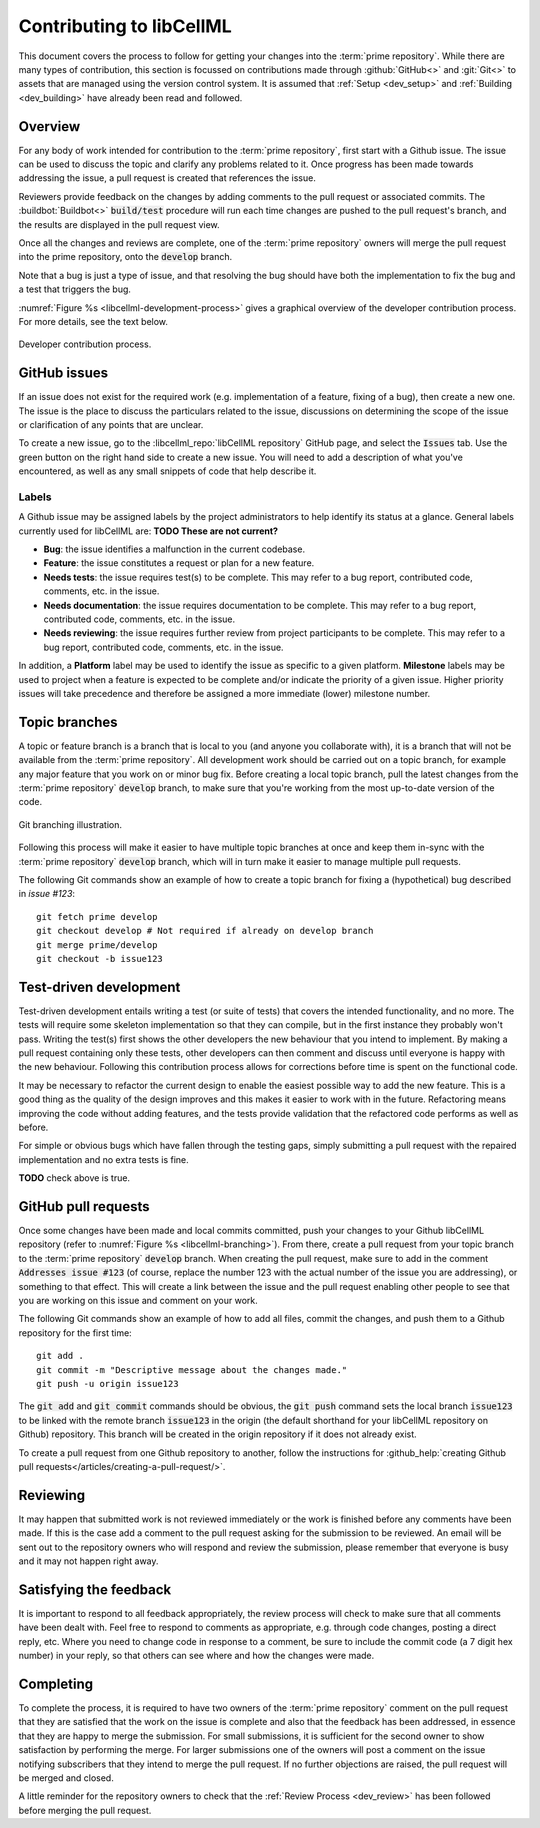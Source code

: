 .. _dev_contribution:

=========================
Contributing to libCellML
=========================

This document covers the process to follow for getting your changes into the :term:`prime repository`.
While there are many types of contribution, this section is focussed on contributions made through :github:`GitHub<>` and :git:`Git<>` to assets that are managed using the version control system.
It is assumed that :ref:`Setup <dev_setup>` and :ref:`Building <dev_building>` have already been read and followed.

Overview
========

For any body of work intended for contribution to the :term:`prime repository`, first start with a Github issue.
The issue can be used to discuss the topic and clarify any problems related to it.
Once progress has been made towards addressing the issue, a pull request is created that references the issue.

Reviewers provide feedback on the changes by adding comments to the pull request or associated commits.
The :buildbot:`Buildbot<>` :code:`build/test` procedure will run each time changes are pushed to the pull request's branch, and the results are displayed in the pull request view.

Once all the changes and reviews are complete, one of the :term:`prime repository` owners will merge the pull request into the prime repository, onto the :code:`develop` branch.

Note that a bug is just a type of issue, and that resolving the bug should have both the implementation to fix the bug and a test that triggers the bug.

:numref:`Figure %s <libcellml-development-process>` gives a graphical overview of the developer contribution process.
For more details, see the text below.

.. _libcellml-development-process:
.. figure:: ./images/libCellMLProcesses-DevelopmentProcess.png
   :align: center
   :alt: Developer contribution process.

   Developer contribution process.

GitHub issues
=============

If an issue does not exist for the required work (e.g. implementation of a feature, fixing of a bug), then create a new one.
The issue is the place to discuss the particulars related to the issue, discussions on determining the scope of the issue or clarification of any points that are unclear.

To create a new issue, go to the :libcellml_repo:`libCellML repository` GitHub page, and select the :code:`Issues` tab.
Use the green button on the right hand side to create a new issue.  
You will need to add a description of what you've encountered, as well as any small snippets of code that help describe it.


Labels
------
A Github issue may be assigned labels by the project administrators to help identify its status at a glance.
General labels currently used for libCellML are: **TODO These are not current?**

* **Bug**: the issue identifies a malfunction in the current codebase.
* **Feature**: the issue constitutes a request or plan for a new feature.
* **Needs tests**: the issue requires test(s) to be complete.
  This may refer to a bug report, contributed code, comments, etc. in the issue.
* **Needs documentation**: the issue requires documentation to be complete.
  This may refer to a bug report, contributed code, comments, etc. in the issue.
* **Needs reviewing**: the issue requires further review from project participants to be complete.
  This may refer to a bug report, contributed code, comments, etc. in the issue.

In addition, a **Platform** label may be used to identify the issue as specific to a given platform.
**Milestone** labels may be used to project when a feature is expected to be complete and/or indicate the priority of a given issue.
Higher priority issues will take precedence and therefore be assigned a more immediate (lower) milestone number.

Topic branches
==============

A topic or feature branch is a branch that is local to you (and anyone you collaborate with), it is a branch that will not be available from the :term:`prime repository`.
All development work should be carried out on a topic branch, for example any major feature that you work on or minor bug fix.
Before creating a local topic branch, pull the latest changes from the :term:`prime repository` :code:`develop` branch, to make sure that you're working from the most up-to-date version of the code.

.. _libcellml-branching:
.. figure:: ./images/libCellMLProcesses-GitBranching.png
   :align: center
   :alt: Git branching illustration.

   Git branching illustration.

Following this process will make it easier to have multiple topic branches at once and keep them in-sync with the :term:`prime repository` :code:`develop` branch, which will in turn make it easier to manage multiple pull requests.

The following Git commands show an example of how to create a topic branch for fixing a (hypothetical) bug described in `issue #123`::

  git fetch prime develop
  git checkout develop # Not required if already on develop branch
  git merge prime/develop
  git checkout -b issue123


Test-driven development
=======================
Test-driven development entails writing a test (or suite of tests) that covers the intended functionality, and no more.
The tests will require some skeleton implementation so that they can compile, but in the first instance they probably won't pass.
Writing the test(s) first shows the other developers the new behaviour that you intend to implement.
By making a pull request containing only these tests, other developers can then comment and discuss until everyone is happy with the new behaviour.
Following this contribution process allows for corrections before time is spent on the functional code.

It may be necessary to refactor the current design to enable the easiest possible way to add the new feature.
This is a good thing as the quality of the design improves and this makes it easier to work with in the future.
Refactoring means improving the code without adding features, and the tests provide validation that the refactored code performs as well as before.

For simple or obvious bugs which have fallen through the testing gaps, simply submitting a pull request with the repaired implementation and no extra tests is fine.

**TODO** check above is true.


GitHub pull requests
====================
Once some changes have been made and local commits committed, push your changes to your Github libCellML repository (refer to :numref:`Figure %s <libcellml-branching>`).
From there, create a pull request from your topic branch to the :term:`prime repository` :code:`develop` branch.
When creating the pull request, make sure to add in the comment :code:`Addresses issue #123` (of course, replace the number 123 with the actual number of the issue you are addressing), or something to that effect.
This will create a link between the issue and the pull request enabling other people to see that you are working on this issue and comment on your work.

The following Git commands show an example of how to add all files, commit the changes, and push them to a Github repository for the first time::

  git add .
  git commit -m "Descriptive message about the changes made."
  git push -u origin issue123


The :code:`git add` and :code:`git commit` commands should be obvious, the :code:`git push` command sets the local branch :code:`issue123` to be linked with the remote branch :code:`issue123` in the origin (the default shorthand for your libCellML repository on Github) repository.
This branch will be created in the origin repository if it does not already exist.

To create a pull request from one Github repository to another, follow the instructions for :github_help:`creating Github pull requests</articles/creating-a-pull-request/>`.

Reviewing
=========
It may happen that submitted work is not reviewed immediately or the work is finished before any comments have been made.
If this is the case add a comment to the pull request asking for the submission to be reviewed.
An email will be sent out to the repository owners who will respond and review the submission, please remember that everyone is busy and it may not happen right away.

Satisfying the feedback
=======================
It is important to respond to all feedback appropriately, the review process will check to make sure that all comments have been dealt with.
Feel free to respond to comments as appropriate, e.g. through code changes, posting a direct reply, etc.
Where you need to change code in response to a comment, be sure to include the commit code (a 7 digit hex number) in your reply, so that others can see where and how the changes were made. 

Completing
==========
To complete the process, it is required to have two owners of the :term:`prime repository` comment on the pull request that they are satisfied that the work on the issue is complete and also that the feedback has been addressed, in essence that they are happy to merge the submission.
For small submissions, it is sufficient for the second owner to show satisfaction by performing the merge.
For larger submissions one of the owners will post a comment on the issue notifying subscribers that they intend to merge the pull request.
If no further objections are raised, the pull request will be merged and closed.

A little reminder for the repository owners to check that the :ref:`Review Process <dev_review>` has been followed before merging the pull request.
